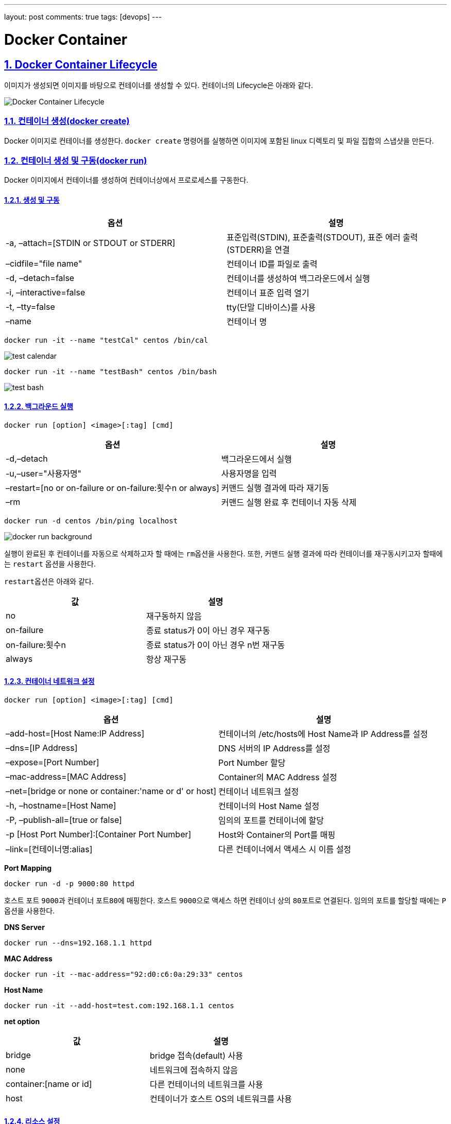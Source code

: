---
layout: post
comments: true
tags: [devops]
---

= Docker Container

:doctype: book
:icons: font
:source-highlighter: coderay
:toc: top
:toclevels: 3
:sectlinks:
:numbered:

== Docker Container Lifecycle

이미지가 생성되면 이미지를 바탕으로 컨테이너를 생성할 수 있다. 컨테이너의 Lifecycle은 아래와 같다.

image:/public/img/docker-container/docker-container-lifecycle.png[Docker Container Lifecycle]

=== 컨테이너 생성(docker create)

Docker 이미지로 컨테이너를 생성한다. ``docker create`` 명령어를 실행하면 이미지에 포함된 linux 디렉토리 및 파일 집합의 스냅샷을 만든다.

=== 컨테이너 생성 및 구동(docker run)

Docker 이미지에서 컨테이너를 생성하여 컨테이너상에서 프로로세스를 구동한다.

==== 생성 및 구동

|===
|옵션 |설명

|-a, –attach=[STDIN or STDOUT or STDERR] |표준입력(STDIN), 표준출력(STDOUT), 표준 에러 출력(STDERR)을 연결
|–cidfile="file name" |컨테이너 ID를 파일로 출력
|-d, –detach=false |컨테이너를 생성하여 백그라운드에서 실행
|-i, –interactive=false |컨테이너 표준 입력 열기
|-t, –tty=false |tty(단말 디바이스)를 사용
|–name |컨테이너 명
|===

[source,bash]
----
docker run -it --name "testCal" centos /bin/cal
----

image:/public/img/docker-container/test-cal.png[test calendar]

[source,bash]
----
docker run -it --name "testBash" centos /bin/bash
----

image:/public/img/docker-container/test-bash.png[test bash]

==== 백그라운드 실행

[source,bash]
----
docker run [option] <image>[:tag] [cmd]
----

|===
|옵션 |설명

|-d,–detach |백그라운드에서 실행
|-u,–user="사용자명" |사용자명을 입력
|–restart=[no or on-failure or on-failure:횟수n or always] |커맨드 실행 결과에 따라 재기동
|–rm |커맨드 실행 완료 후 컨테이너 자동 삭제
|===

[source,bash]
----
docker run -d centos /bin/ping localhost
----

image:/public/img/docker-container/docker-run-background.png[docker run background]

실행이 완료된 후 컨테이너를 자동으로 삭제하고자 할 때에는 ``rm``옵션을 사용한다. 또한, 커맨드 실행 결과에 따라 컨테이너를 재구동시키고자 할때에는 ``restart`` 옵션을 사용한다.

``restart``옵션은 아래와 같다.

|===
|값 |설명

|no |재구동하지 않음
|on-failure |종료 status가 0이 아닌 경우 재구동
|on-failure:횟수n |종료 status가 0이 아닌 경우 n번 재구동
|always |항상 재구동
|===

==== 컨테이너 네트워크 설정

[source,bash]
----
docker run [option] <image>[:tag] [cmd]
----

|===
|옵션 |설명

|–add-host=[Host Name:IP Address] |컨테이너의 /etc/hosts에 Host Name과 IP Address를 설정
|–dns=[IP Address] |DNS 서버의 IP Address를 설정
|–expose=[Port Number] |Port Number 할당
|–mac-address=[MAC Address] |Container의 MAC Address 설정
|–net=[bridge or none or container:'name or d' or host] |컨테이너 네트워크 설정
|-h, –hostname=[Host Name] |컨테이너의 Host Name 설정
|-P, –publish-all=[true or false] |임의의 포트를 컨테이너에 할당
|-p [Host Port Number]:[Container Port Number] |Host와 Container의 Port를 매핑
|–link=[컨테이너명:alias] |다른 컨테이너에서 액세스 시 이름 설정
|===

*Port Mapping*

[source,bash]
----
docker run -d -p 9000:80 httpd
----

호스트 포트 ``9000``과 컨테이너 포트``80``에 매핑한다. 호스트 ``9000``으로 액세스 하면 컨테이너 상의 ``80``포트로 연결된다. 임의의 포트를 할당할 때에는 ``P`` 옵션을 사용한다.

*DNS Server*

[source,bash]
----
docker run --dns=192.168.1.1 httpd
----

*MAC Address*

[source,bash]
----
docker run -it --mac-address="92:d0:c6:0a:29:33" centos
----

*Host Name*

[source,bash]
----
docker run -it --add-host=test.com:192.168.1.1 centos
----

*net option*

|===
|값 |설명

|bridge |bridge 접속(default) 사용
|none |네트워크에 접속하지 않음
|container:[name or id] |다른 컨테이너의 네트워크를 사용
|host |컨테이너가 호스트 OS의 네트워크를 사용
|===

==== 리소스 설정

[source,bash]
----
docker run [option] <image>[:tag] [cmd]
----

*option*

|===
|option |description

|-c,–cpu-shares=0 |CPU resource 분배
|-m,–memory=[usage] |메모리 사용량 제한(단위는 b, k, m, g)
|-v,–volume=[host directory]:[container directory] |호스트와 컨테이너의 디렉토리 공유
|===

*cpu &amp; memory*

[source,bash]
----
docker run --cpu-shares=512 --memory=512m centos
----

Docker 리소스를 제한하는 기능은 ``linux``의 ``cgroups`` 기능을 사용한다.

``Host OS``와 ``Container``내의 디렉토리를 공유하고자 할 때는 volume option을 사용한다.

*volume*

[source,bash]
----
docker run -v /c/Users/user/workspace:/var/www/html httpd
----

==== 환경 설정

[source,bash]
----
docker run [option] <image>[:tag] [cmd]
----

|===
|option |description

|-e, –env=[환경변수] |환경변수 설정
|–env-file=[파일명] |파일에서 환경변수 설정
|–privileged=[true or false] |privileged 모드에서 구동(호스트의 커널 기능도 사용 가능)
|–read-only=[true or false] |컨테이너의 파일 시스템을 read-only로 설정
|-w, –workdir=[경로] |컨테이너의 작업 디렉토리를 설정
|===

[source,bash]
----
docker run -it -e foo=bar centos /bin/bash
----

[source,bash]
----
docker run -it --env-file=env_list centos /bin/bash
----



=== 컨테이너 목록 확인(docker ps)

[source,bash]
----
docker ps [option]
----

*option*

|===
|option |description

|-a, –all=false |구동, 중지 상태의 모든 컨테이너를 표시
|–before=&quot;"|입력한 컨테이너명 또는 ID보다 이전에 구동된 컨테이너를 표시
–since="&quot; |입력한 컨테이너명 또는 ID보다 이후에 구동된 컨테이너를 표시
|-l, –latest=false |마지막에 구동된 컨테이너를 표시
|-f, –filter '[key]=[value]' |목록에 표시할 컨테이너를 필터링
|–format '[key]=[value]' |폭록에 표시할 포맷을 설정
|–no-trunc=false |생략된 정보 없이 모두 표시
|-q, –quiet=false |컨테이너 ID만 표시
|-s, –size=false |파일 사이즈를 표시
|===

*result(option key)*

|===
|item |description

|CONTAINER ID |컨테이너 ID
|IMAGE |컨테이너 기반이 된 이미지
|COMMAND |컨테이너에서 실행중인 커맨드
|CREATED |컨테이너 생성 후 경과 시간
|STATUS |컨테이너 상태(restarting or running or paused or exited)
|PORTS |할당된 포트
|NAMES |컨테이너 명
|===

*format*

|===
|placeholder |description

|.ID |컨테이너 ID
|.Image |컨테이너의 기반이 된 이미지
|.Command |실행 커맨드
|.CreatedAt |컨테이너가 생성된 시간
|.RunningFor |컨테이너 구동 시간
|.Ports |할당된 포트
|.Status |컨테이너 상태
|.Size |컨테이너 디스크 사이즈
|.Labels |컨테이너의 모든 라벨
|.Label |컨테이너 라벨
|===

[source,bash]
----
docker ps -a --format "table {{.ID}}\t{{.Status}}"
----



=== 컨테이너 구동 확인(docker stats)

[source,bash]
----
docker stats <컨테이너명 또는 ID>
----

*result*

|===
|item |description

|CONTAINER |컨테이너명 또는 ID
|CPU % |CPU 사용률
|MEM USAGE/LIMIT |메모리 사용량/컨테이너에서 사용할 수 있는 메모리 제한
|MEM % |메모리 사용률
|NET I/O |네트워크 I/O
|===



=== 컨테이너 구동(docker start)

중지중인 컨테이너를 구동한다. 컨테이너명 또는 ID를 입력하여 구동한다.

[source,bash]
----
docker start [option] <컨테이너명 또는 ID>
----

*option*

|===
|option |description

|-a, –attach=false |표준 출력, 표준 에러를 연결
|-i, –interactive=false |컨테이너 표준 입력을 연결
|===



=== 컨테이너 중지(docker stop)

구동중인 컨테이너를 중지한다. 컨테이너명 또는 ID를 입력하여 중지한다.

[source,bash]
----
docker stop [option] <컨테이너명 또는 ID>
----

*option*

|===
|option |description

|-t, –time=10 |컨테이너 중지 시간을 지정(default: 10)
|===



=== 컨테이너 재시작(docker restart)

[source,bash]
----
docker restart [option] <컨테이너명 또는 ID>
----

*option*

|===
|option |description

|-t, –time=10 |컨테이너 재시작 시간을 지정(default: 10)
|===



=== 컨테이너 삭제(docker rm)

컨테이너를 삭제한다. 삭제하는 컨테이너는 사용 중지중이어야 한다.

[source,bash]
----
docker rm [option] <컨테이너명 또는 ID>
----

*option*

|===
|option |description

|-f, –force=false |구동 중인 컨테이너를 강제 삭제
|-v –volume=false |할당된 볼륨을 삭제
|===



=== 컨테이너 일시정지 및 재시작(docker pause/docker unpause)

[source,bash]
----
docker pause <컨테이너명 또는 ID>
docker unpause <컨테이너명 또는 ID>
----



== Docker Container Usage

=== 컨테이너 접속(docker attach)

[source,bash]
----
docker attach <컨테이너명 또는 ID>
----

``Ctrl`` + ``P``, ``Ctrl`` + ``Q``로 종료



=== 컨테이너의 프로세스 실행(docker exec)

[source,bash]
----
docker exec [option] <컨테이너명 또는 ID> <cmd> [value]
----

*option*

|===
|option |description

|-d, –detach=false |커맨드를 백그라운드에서 실행
|-i, –interactive=false |컨테이너 표준 입력 열기
|-t, –tty=false |tty(단말디바이스) 사용
|===



=== 컨테이너의 프로세스 확인(docker top)

[source,bash]
----
docker top <컨테이너명 또는 ID>
----



=== 컨테이너의 포트 상태 확인(docker port)

[source,bash]
----
docker port <컨테이너명 또는 ID>
----



=== 컨테이너명 변경(docker rename)

[source,bash]
----
docker rename <old> <new>
----



=== 컨테이너 내에서 파일 복사

[source,bash]
----
docker cp <컨테이너명 또는 ID>:<컨테이너 내의 파일 경로> <호스트 디렉토리 경로>
docker cp <호스트 파일> <컨테이너명 또는 ID>:<컨테이너 내의 파일 경로>
----



=== 컨테이너 내에서 파일 변경 이력 확인(docker diff)

[source,bash]
----
docker diff <컨테이너명 또는 ID>
----

*구분*

|===
|구분 |description

|A |파일 추가
|D |파일 삭제
|C |파일 변경
|===



=== docker version

Docker의 버전 확인

[source,bash]
----
docker version
----



=== Docker 실행 환경 확인(docker info)

[source,bash]
----
$ docker info
Containers: 6
 Running: 0
 Paused: 0
 Stopped: 6
Images: 7
Server Version: 1.12.3
Storage Driver: aufs
 Root Dir: /var/lib/docker/aufs
 Backing Filesystem: extfs
 Dirs: 71
 Dirperm1 Supported: true
Logging Driver: json-file
Cgroup Driver: cgroupfs
Plugins:
 Volume: local
 Network: null bridge host overlay
Swarm: inactive
Runtimes: runc
Default Runtime: runc
Security Options: seccomp
Kernel Version: 4.4.27-moby
Operating System: Alpine Linux v3.4
OSType: linux
Architecture: x86_64
CPUs: 2
Total Memory: 1.951 GiB
Name: moby
ID: LRQA:PHWE:COK5:5FCF:7KYP:ZWQ2:346W:PP5A:GMHM:N3WP:AKV4:YYRZ
Docker Root Dir: /var/lib/docker
Debug Mode (client): false
Debug Mode (server): true
 File Descriptors: 16
 Goroutines: 29
 System Time: 2016-12-17T05:47:28.308350112Z
 EventsListeners: 1
No Proxy: *.local, 169.254/16
Registry: https://index.docker.io/v1/
WARNING: No kernel memory limit support
Insecure Registries:
 127.0.0.0/8
----



== 컨테이너에서 이미지 생성

=== 컨테이너에서 이미지 생성(docker commit)

[source,bash]
----
docker commit [option] <컨테이너명 또는 ID> [image][:tag]
----

*option*

|===
|option |description

|-a, –author=&quot;"|생성자
-m, –message="&quot; |메시지
|-p, –pause=true |컨테이너를 일시 중지한 후 commit
|===



=== 컨테이너를 tar 파일로 저장(docker export)

[source,bash]
----
docker export <컨테이너명 또는 ID>
----



=== tar 파일에서 이미지 생성(docker import)

[source,bash]
----
docker import <파일 또는 URL> - [image][:tag]
----

=== 이미지 저장(docker save)

[source,bash]
----
docker save [option] <file> [image]
----

=== 이미지로 되돌리기(docker load)

[source,bash]
----
docker load [option]
----
